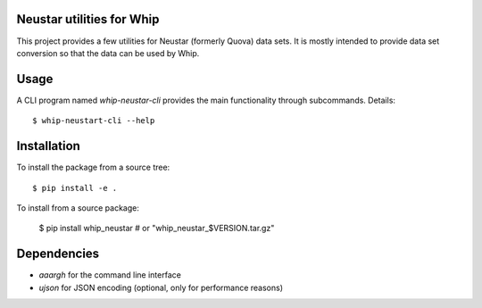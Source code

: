 Neustar utilities for Whip
==========================

This project provides a few utilities for Neustar (formerly Quova) data sets.
It is mostly intended to provide data set conversion so that the data can be
used by Whip.

Usage
=====

A CLI program named `whip-neustar-cli` provides the main functionality through
subcommands. Details::

    $ whip-neustart-cli --help


Installation
============

To install the package from a source tree::

    $ pip install -e .

To install from a source package:

    $ pip install whip_neustar   # or "whip_neustar_$VERSION.tar.gz"


Dependencies
============

* `aaargh` for the command line interface
* `ujson` for JSON encoding (optional, only for performance reasons)
